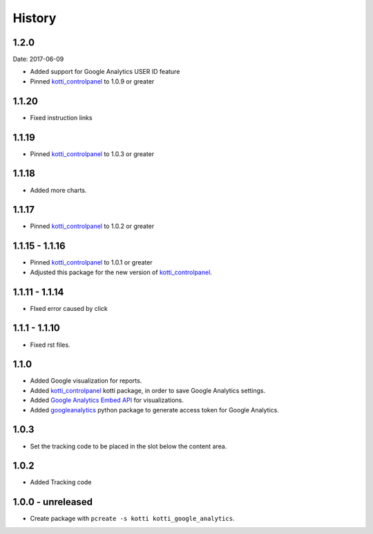 History
=======

1.2.0
-------
Date: 2017-06-09

- Added support for Google Analytics USER ID feature
- Pinned `kotti_controlpanel`_ to 1.0.9 or greater

1.1.20
-------

- Fixed instruction links

1.1.19
--------

- Pinned `kotti_controlpanel`_ to 1.0.3 or greater

1.1.18
-------

- Added more charts.

1.1.17
-------

- Pinned `kotti_controlpanel`_ to 1.0.2 or greater

1.1.15 - 1.1.16
-----------------

- Pinned `kotti_controlpanel`_ to 1.0.1 or greater
- Adjusted this package for the new version of `kotti_controlpanel`_.


1.1.11 - 1.1.14
----------------

- FIxed error caused by click

1.1.1 - 1.1.10
-----------------

- Fixed rst files.

1.1.0
-------

- Added Google visualization for reports.
- Added `kotti_controlpanel`_ kotti package, in order to save Google Analytics settings.
- Added `Google Analytics Embed API`_ for visualizations.
- Added `googleanalytics`_ python package to generate access token for Google Analytics.

.. _Google Analytics Embed API: https://ga-dev-tools.appspot.com/
.. _kotti_controlpanel: https://pypi.python.org/pypi/kotti_controlpanel
.. _googleanalytics: https://pypi.python.org/pypi/googleanalytics


1.0.3
------

- Set the tracking code to be placed in the slot below the content area.


1.0.2
-------

- Added Tracking code


1.0.0 - unreleased
--------------------

- Create package with ``pcreate -s kotti kotti_google_analytics``.
